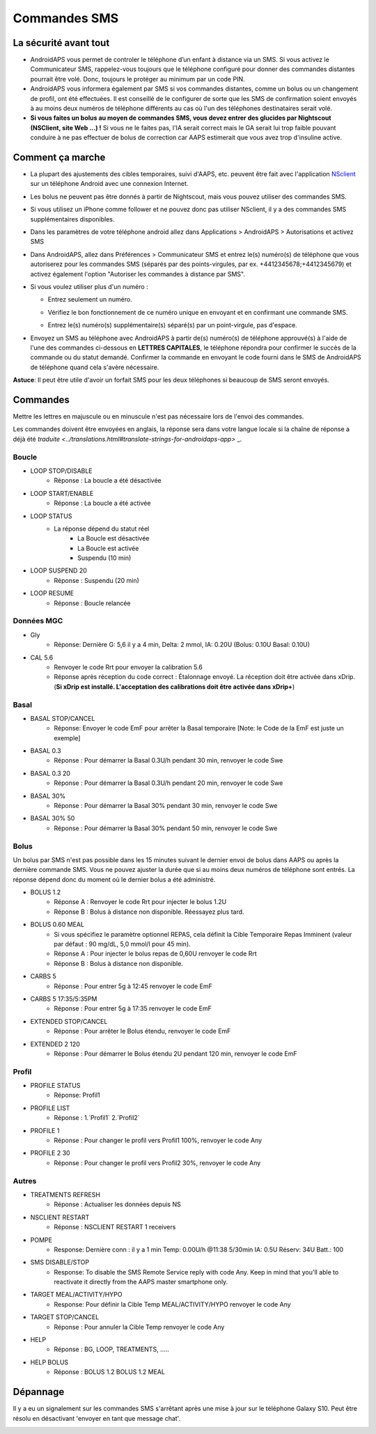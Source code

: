 Commandes SMS
**************************************************
La sécurité avant tout
==================================================
* AndroidAPS vous permet de controler le téléphone d’un enfant à distance via un SMS. Si vous activez le Communicateur SMS, rappelez-vous toujours que le téléphone configuré pour donner des commandes distantes pourrait être volé. Donc, toujours le protéger au minimum par un code PIN.
* AndroidAPS vous informera également par SMS si vos commandes distantes, comme un bolus ou un changement de profil, ont été effectuées. Il est conseillé de le configurer de sorte que les SMS de confirmation soient envoyés à au moins deux numéros de téléphone différents au cas où l'un des téléphones destinataires serait volé.
* **Si vous faites un bolus au moyen de commandes SMS, vous devez entrer des glucides par Nightscout (NSClient, site Web ...) !** Si vous ne le faites pas, l'IA serait correct mais le GA serait lui trop faible pouvant conduire à ne pas effectuer de bolus de correction car AAPS estimerait que vous avez trop d'insuline active.

Comment ça marche
==================================================
* La plupart des ajustements des cibles temporaires, suivi d'AAPS, etc. peuvent être fait avec l'application `NSclient <../Children/Children.html>`_ sur un téléphone Android avec une connexion Internet.
* Les bolus ne peuvent pas être donnés à partir de Nightscout, mais vous pouvez utiliser des commandes SMS.
* Si vous utilisez un iPhone comme follower et ne pouvez donc pas utiliser NSclient, il y a des commandes SMS supplémentaires disponibles.

* Dans les paramètres de votre téléphone android allez dans Applications > AndroidAPS > Autorisations et activez SMS
* Dans AndroidAPS, allez dans Préférences > Communicateur SMS et entrez le(s) numéro(s) de téléphone que vous autoriserez pour les commandes SMS (séparés par des points-virgules, par ex. +4412345678;+4412345679) et activez également l'option "Autoriser les commandes à distance par SMS".
* Si vous voulez utiliser plus d'un numéro :

  * Entrez seulement un numéro.
  * Vérifiez le bon fonctionnement de ce numéro unique en envoyant et en confirmant une commande SMS.
  * Entrez le(s) numéro(s) supplémentaire(s) séparé(s) par un point-virgule, pas d'espace.
  
    .. image:: ../images/SMSCommandsSetupSpace.png
      :alt: SMS Commands Setup


* Envoyez un SMS au téléphone avec AndroidAPS à partir de(s) numéro(s) de téléphone approuvé(s) à l'aide de l'une des commandes ci-dessous en **LETTRES CAPITALES**, le téléphone répondra pour confirmer le succès de la commande ou du statut demandé. Confirmer la commande en envoyant le code fourni dans le SMS de AndroidAPS de téléphone quand cela s'avère nécessaire.

**Astuce**: Il peut être utile d'avoir un forfait SMS pour les deux téléphones si beaucoup de SMS seront envoyés.

Commandes
==================================================

Mettre les lettres en majuscule ou en minuscule n'est pas nécessaire lors de l'envoi des commandes.

Les commandes doivent être envoyées en anglais, la réponse sera dans votre langue locale si la chaîne de réponse a déjà été `traduite <../translations.html#translate-strings-for-androidaps-app>` _.

.. image:: ../images/SMSCommands.png
  :alt: Example de commandes SMS

Boucle
--------------------------------------------------
* LOOP STOP/DISABLE
   * Réponse : La boucle a été désactivée
* LOOP START/ENABLE
   * Réponse : La boucle a été activée
* LOOP STATUS
   * La réponse dépend du statut réel
      * La Boucle est désactivée
      * La Boucle est activée
      * Suspendu (10 min)
* LOOP SUSPEND 20
   * Réponse : Suspendu (20 min)
* LOOP RESUME
   * Réponse : Boucle relancée

Données MGC
--------------------------------------------------
* Gly
   * Réponse: Dernière G: 5,6 il y a 4 min, Delta: 2 mmol, IA: 0.20U (Bolus: 0.10U Basal: 0.10U)
* CAL 5.6
   * Renvoyer le code Rrt pour envoyer la calibration 5.6
   * Réponse après réception du code correct : Étalonnage envoyé. La réception doit être activée dans xDrip. (**Si xDrip est installé. L'acceptation des calibrations doit être activée dans xDrip+**)

Basal
--------------------------------------------------
* BASAL STOP/CANCEL
   * Réponse: Envoyer le code EmF pour arrêter la Basal temporaire [Note: le Code de la EmF est juste un exemple]
* BASAL 0.3
   * Réponse : Pour démarrer la Basal 0.3U/h pendant 30 min, renvoyer le code Swe
* BASAL 0.3 20
   * Réponse : Pour démarrer la Basal 0.3U/h pendant 20 min, renvoyer le code Swe
* BASAL 30%
   * Réponse : Pour démarrer la Basal 30% pendant 30 min, renvoyer le code Swe
* BASAL 30% 50
   * Réponse : Pour démarrer la Basal 30% pendant 50 min, renvoyer le code Swe

Bolus
--------------------------------------------------
Un bolus par SMS n'est pas possible dans les 15 minutes suivant le dernier envoi de bolus dans AAPS ou après la dernière commande SMS. Vous ne pouvez ajuster la durée que si au moins deux numéros de téléphone sont entrés. La réponse dépend donc du moment où le dernier bolus a été administré.

* BOLUS 1.2
   * Réponse A : Renvoyer le code Rrt pour injecter le bolus 1.2U
   * Réponse B : Bolus à distance non disponible. Réessayez plus tard.
* BOLUS 0.60 MEAL
   * Si vous spécifiez le paramètre optionnel REPAS, cela définit la Cible Temporaire Repas Imminent (valeur par défaut : 90 mg/dL, 5,0 mmol/l pour 45 min).
   * Réponse A : Pour injecter le bolus repas de 0,60U renvoyer le code Rrt
   * Réponse B : Bolus à distance non disponible. 
* CARBS 5
   * Réponse : Pour entrer 5g à 12:45 renvoyer le code EmF
* CARBS 5 17:35/5:35PM
   * Réponse : Pour entrer 5g à 17:35 renvoyer le code EmF
* EXTENDED STOP/CANCEL
   * Réponse : Pour arrêter le Bolus étendu, renvoyer le code EmF
* EXTENDED 2 120
   * Réponse : Pour démarrer le Bolus étendu 2U pendant 120 min, renvoyer le code EmF

Profil
--------------------------------------------------
* PROFILE STATUS
   * Réponse: Profil1
* PROFILE LIST
   * Réponse : 1.`Profil1` 2.`Profil2`
* PROFILE 1
   * Réponse : Pour changer le profil vers Profil1 100%, renvoyer le code Any
* PROFILE 2 30
   * Réponse : Pour changer le profil vers Profil2 30%, renvoyer le code Any

Autres
--------------------------------------------------
* TREATMENTS REFRESH
   * Réponse : Actualiser les données depuis NS
* NSCLIENT RESTART
   * Réponse : NSCLIENT RESTART 1 receivers
* POMPE
   * Response: Dernière conn : il y a 1 min Temp: 0.00U/h @11:38 5/30min IA: 0.5U Réserv: 34U Batt.: 100
* SMS DISABLE/STOP
   * Response: To disable the SMS Remote Service reply with code Any. Keep in mind that you'll able to reactivate it directly from the AAPS master smartphone only.
* TARGET MEAL/ACTIVITY/HYPO   
   * Response: Pour définir la Cible Temp MEAL/ACTIVITY/HYPO renvoyer le code Any
* TARGET STOP/CANCEL   
   * Réponse : Pour annuler la Cible Temp renvoyer le code Any
* HELP
   * Réponse : BG, LOOP, TREATMENTS, .....
* HELP BOLUS
   * Réponse : BOLUS 1.2 BOLUS 1.2 MEAL

Dépannage
==================================================
Il y a eu un signalement sur les commandes SMS s'arrêtant après une mise à jour sur le téléphone Galaxy S10. Peut être résolu en désactivant 'envoyer en tant que message chat'.

.. image:: ../images/SMSdisableChat.png
  :alt: Disable SMS as chat message
